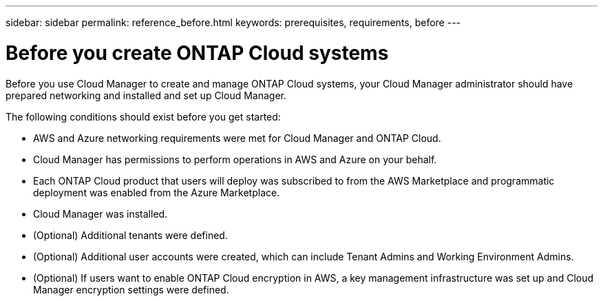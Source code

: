---
sidebar: sidebar
permalink: reference_before.html
keywords: prerequisites, requirements, before
---

= Before you create ONTAP Cloud systems
:hardbreaks:
:nofooter:
:icons: font
:linkattrs:
:imagesdir: ./media/

[.lead]

Before you use Cloud Manager to create and manage ONTAP Cloud systems, your Cloud Manager administrator should have prepared networking and installed and set up Cloud Manager.

The following conditions should exist before you get started:

* AWS and Azure networking requirements were met for Cloud Manager and ONTAP Cloud.

* Cloud Manager has permissions to perform operations in AWS and Azure on your behalf.

* Each ONTAP Cloud product that users will deploy was subscribed to from the AWS Marketplace and programmatic deployment was enabled from the Azure Marketplace.

* Cloud Manager was installed.

* (Optional) Additional tenants were defined.

* (Optional) Additional user accounts were created, which can include Tenant Admins and Working Environment Admins.

* (Optional) If users want to enable ONTAP Cloud encryption in AWS, a key management infrastructure was set up and Cloud Manager encryption settings were defined.
